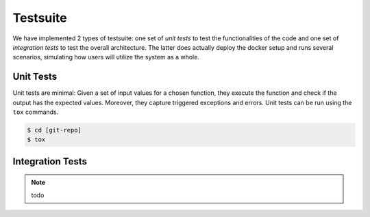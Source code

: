 .. _`testsuite`:

Testsuite
=========

We have implemented 2 types of testsuite: one set of *unit tests* to
test the functionalities of the code and one set of *integration
tests* to test the overall architecture. The latter does actually
deploy the docker setup and runs several scenarios, simulating how users
will utilize the system as a whole.

Unit Tests
^^^^^^^^^^

Unit tests are minimal: Given a set of input values for a chosen
function, they execute the function and check if the output has the
expected values. Moreover, they capture triggered exceptions and
errors. Unit tests can be run using the ``tox`` commands.

.. code-block:: console

    $ cd [git-repo]
    $ tox

Integration Tests
^^^^^^^^^^^^^^^^^

.. note:: todo
